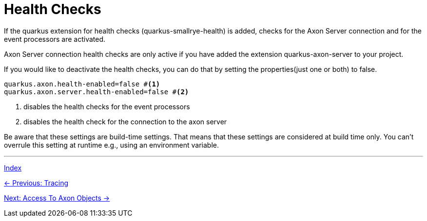 = Health Checks

If the quarkus extension for health checks (quarkus-smallrye-health) is added, checks for the Axon Server connection and for the event processors are activated.

Axon Server connection health checks are only active if you have added the extension quarkus-axon-server to your project.

If you would like to deactivate the health checks, you can do that by setting the properties(just one or both) to false.

[source,properties]
----
quarkus.axon.health-enabled=false #<1>
quarkus.axon.server.health-enabled=false #<2>
----
<1> disables the health checks for the event processors
<2> disables the health check for the connection to the axon server

Be aware that these settings are build-time settings. That means that these settings are considered at build time only. You can't overrule this setting at runtime e.g., using an environment variable.


'''

link:index.adoc[Index]

link:05-16-Tracing.adoc[← Previous: Tracing]

link:05-18-AccessToAxonObjects.adoc[Next: Access To Axon Objects →]